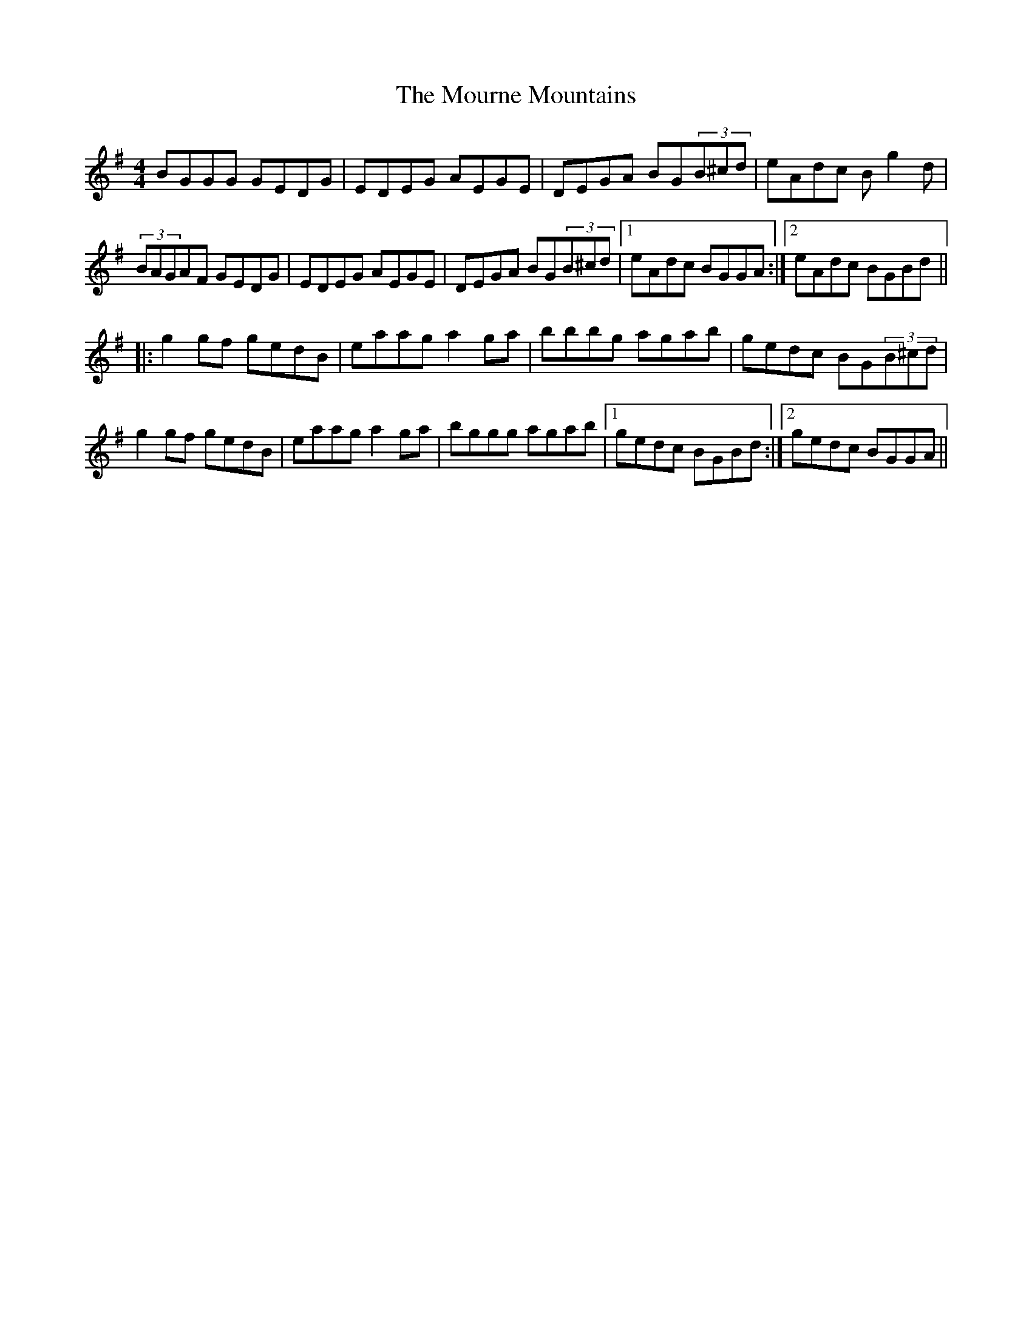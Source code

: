 X: 27954
T: Mourne Mountains, The
R: reel
M: 4/4
K: Gmajor
BGGG GEDG|EDEG AEGE|DEGA BG(3B^cd|eAdc Bg2d|
(3BAGAF GEDG|EDEG AEGE|DEGA BG(3B^cd|1 eAdc BGGA:|2 eAdc BGBd||
|:g2gf gedB|eaag a2ga|bbbg agab|gedc BG(3B^cd|
g2gf gedB|eaag a2ga|bggg agab|1 gedc BGBd:|2 gedc BGGA||

